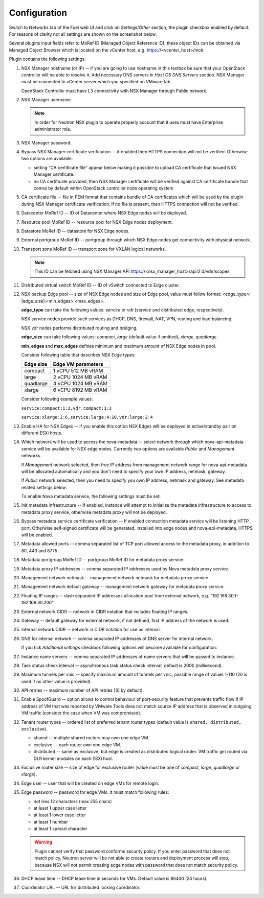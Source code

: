 Configuration
=============

Switch to Networks tab of the Fuel web UI and click on *Settings*/*Other*
section, the plugin checkbox enabled by default. For reasons of clarity not all
settings are shown on the screenshot below:

.. image:: /image/nsxv-settings-filled.png
   :scale: 60 %

Several plugins input fields refer to MoRef ID (Managed Object Reference ID),
these object IDs can be obtained via Managed Object Browser which is located on
the vCenter host, e.g. https://<vcenter_host>/mob

Plugin contains the following settings:

#. NSX Manager hostname (or IP) -- if you are going to use hostname in this
   textbox be sure that your OpenStack controller will be able to resolve it.
   Add necessary DNS servers in *Host OS DNS Servers* section.  NSX Manager
   must be connected to vCenter server which you specified on VMware tab.

   OpenStack Controller must have L3 connectivity with NSX Manager through
   Public network.

#. NSX Manager username.

   .. note::

      In order for Neutron NSX plugin to operate properly account that it uses
      must have Enterprise administrator role.

#. NSX Manager password.

#. Bypass NSX Manager certificate verification -- if enabled then HTTPS
   connection will not be verified. Otherwise two options are available:

   * setting "CA certificate file" appear below making it possible to upload CA
     certificate that issued NSX Manager certificate.

   * no CA certificate provided, then NSX Manager certificate will be verified
     against CA certificate bundle that comes by default within OpenStack
     controller node operating system.

#. CA certificate file -- file in PEM format that contains bundle of CA
   certificates which will be used by the plugin during NSX Manager certificate
   verification. If no file is present, then HTTPS connection will not be
   verified.

#. Datacenter MoRef ID -- ID of Datacenter where NSX Edge nodes will be
   deployed.

#. Resource pool MoRef ID -- resource pool for NSX Edge nodes deployment.

#. Datastore MoRef ID -- datastore for NSX Edge nodes.

#. External portgroup MoRef ID -- portgroup through which NSX Edge nodes get
   connectivity with physical network.

#. Transport zone MoRef ID -- transport zone for VXLAN logical networks.

   .. note::

      This ID can be fetched using NSX Manager API
      https://<nsx_manager_host>/api/2.0/vdn/scopes

#. Distributed virtual switch MoRef ID -- ID of vSwitch connected to Edge
   cluster.

#. NSX backup Edge pool -- size of NSX Edge nodes and size of Edge pool, value
   must follow format: <edge_type>:[edge_size]:<min_edges>:<max_edges>.

   **edge_type** can take the following values: *service* or *vdr* (service and
   distributed edge, respectively).

   NSX *service* nodes provide such services as DHCP, DNS, firewall, NAT, VPN,
   routing and load balancing.

   NSX *vdr* nodes performs distributed routing and bridging.

   **edge_size** can take following values: *compact*, *large* (default value if
   omitted), *xlarge*, *quadlarge*.

   **min_edges** and **max_edges** defines minimum and maximum amount of NSX
   Edge nodes in pool.

   Consider following table that describes NSX Edge types:

   ========= ===================
   Edge size Edge VM parameters
   ========= ===================
   compact   1 vCPU 512  MB vRAM
   large     2 vCPU 1024 MB vRAM
   quadlarge 4 vCPU 1024 MB vRAM
   xlarge    6 vCPU 8192 MB vRAM
   ========= ===================

   Consider following example values:

   ``service:compact:1:2,vdr:compact:1:3``

   ``service:xlarge:2:6,service:large:4:10,vdr:large:2:4``

#. Enable HA for NSX Edges -- if you enable this option NSX Edges will be
   deployed in active/standby pair on different ESXi hosts.

#. Which network will be used to access the nova-metadata -- select network
   through which nova-api-metadata service will be available for NSX edge
   nodes. Currently two options are available *Public* and *Management*
   networks.

   If *Management* network selected, then free IP address from management
   network range for nova-api-metadata will be allocated automatically and
   you don't need to specify your own IP address, netmask, gateway.

   If *Public* network selected, then you need to specify you own IP address, netmask
   and gateway. See metadata related settings below.

   To enable Nova metadata service, the following settings must be set:

#. Init metadata infrastructure -- If enabled, instance will attempt to
   initialize the metadata infrastructure to access to metadata proxy  service,
   otherwise metadata proxy will not be deployed.

#. Bypass metadata service certificate verification -- If enabled connection
   metadata service will be listening HTTP port. Otherwise self-signed
   certificate will be generated, installed into edge nodes and
   nova-api-metadata, HTTPS will be enabled.

#. Metadata allowed ports -- comma separated list of TCP port allowed access to
   the metadata proxy, in addition to 80, 443 and 8775.

#. Metadata portgroup MoRef ID -- portgroup MoRef ID for metadata proxy service.

#. Metadata proxy IP addresses -- comma separated IP addresses used by Nova
   metadata proxy service.

#. Management network netmask -- management network netmask for metadata proxy
   service.

#. Management network default gateway -- management network gateway for
   metadata proxy service.

#. Floating IP ranges -- dash separated IP addresses allocation pool from
   external network, e.g. "192.168.30.1-192.168.30.200".

#. External network CIDR -- network in CIDR notation that includes floating IP ranges.

#. Gateway -- default gateway for external network, if not defined, first IP address
   of the network is used.

#. Internal network CIDR -- network in CIDR notation for use as internal.

#. DNS for internal network -- comma separated IP addresses of DNS server for
   internal network.

   If you tick *Additional settings* checkbox following options will become
   available for configuration:

#. Instance name servers -- comma separated IP addresses of name servers that
   will be passed to instance.

#. Task status check interval -- asynchronous task status check interval,
   default is 2000 (millisecond).

#. Maximum tunnels per vnic -- specify maximum amount of tunnels per vnic,
   possible range of values 1-110 (20 is used if no other value is provided).

#. API retries -- maximum number of API retries (10 by default).

#. Enable SpoofGuard -- option allows to control behaviour of port-security
   feature that prevents traffic flow if IP address of VM that was reported by
   VMware Tools does not match source IP address that is observed in outgoing
   VM traffic (consider the case when VM was compromised).

#. Tenant router types -- ordered list of preferred tenant router types (default
   value is ``shared, distributed, exclusive``).

   * shared -- multiple shared routers may own one edge VM.
   * exclusive -- each router own one edge VM.
   * distributed -- same as exclusive, but edge is created as distributed
     logical router.  VM traffic get routed via DLR kernel modules on each
     ESXi host.

#. Exclusive router size -- size of edge for exclusive router
   (value must be one of *compact*, *large*, *quadlarge* or *xlarge*).

#. Edge user -- user that will be created on edge VMs for remote login.

#. Edge password -- password for edge VMs.  It must match following rules:

   * not less 12 characters (max 255 chars)
   * at least 1 upper case letter
   * at least 1 lower case letter
   * at least 1 number
   * at least 1 special character

   .. warning::

      Plugin cannot verify that password conforms security policy. If you enter
      password that does not match policy, Neutron server will be not able to
      create routers and deployment process will stop, because NSX will not
      permit creating edge nodes with password that does not match security
      policy.

#. DHCP lease time -- DHCP lease time in seconds for VMs. Default value is
   86400 (24 hours).

#. Coordinator URL -- URL for distributed locking coordinator.
